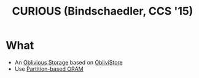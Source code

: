 :PROPERTIES:
:ID:       1badc1cf-7d22-4cfd-8cdb-753bfad1ee21
:END:
#+title: CURIOUS (Bindschaedler, CCS '15)

* What
+ An [[id:88b69192-014f-427d-aa88-6949d34949d4][Oblivious Storage]] based on [[id:29deb7a4-897b-42c9-985a-0395eb0b1e51][ObliviStore]]
+ Use [[id:90671cb6-2eb5-4c4b-944d-a2d69286a386][Partition-based ORAM]]
